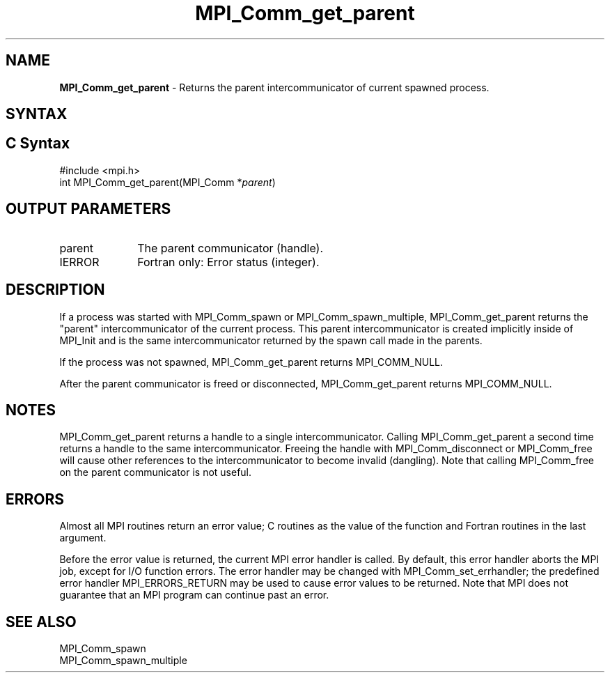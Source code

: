 .\" -*- nroff -*-
.\" Copyright 2010 Cisco Systems, Inc.  All rights reserved.
.\" Copyright 2006-2008 Sun Microsystems, Inc.
.\" Copyright (c) 1996 Thinking Machines
.\" Copyright (c) 2020      Google, LLC. All rights reserved.
.\" $COPYRIGHT$
.TH MPI_Comm_get_parent 3 "Unreleased developer copy" "gitclone" "Open MPI"
.SH NAME
\fBMPI_Comm_get_parent\fP \- Returns the parent intercommunicator of current spawned process.

.SH SYNTAX
.ft R
.SH C Syntax
.nf
#include <mpi.h>
int MPI_Comm_get_parent(MPI_Comm *\fIparent\fP)

.fi
.SH OUTPUT PARAMETERS
.ft R
.TP 1i
parent
The parent communicator (handle).
.TP 1i
IERROR
Fortran only: Error status (integer).

.SH DESCRIPTION
.ft R
If a process was started with MPI_Comm_spawn or MPI_Comm_spawn_multiple, MPI_Comm_get_parent returns the "parent" intercommunicator of the current process. This parent intercommunicator is created implicitly inside of MPI_Init and is the same intercommunicator returned by the spawn call made in the parents.
.sp
If the process was not spawned, MPI_Comm_get_parent returns MPI_COMM_NULL.
.sp
After the parent communicator is freed or disconnected, MPI_Comm_get_parent returns MPI_COMM_NULL.

.SH NOTES
.ft R
MPI_Comm_get_parent returns a handle to a single intercommunicator. Calling MPI_Comm_get_parent a second time returns a handle to the same intercommunicator. Freeing the handle with MPI_Comm_disconnect or MPI_Comm_free will cause other references to the intercommunicator to become invalid (dangling). Note that calling MPI_Comm_free on the parent communicator is not useful.

.SH ERRORS
Almost all MPI routines return an error value; C routines as the value of the function and Fortran routines in the last argument.
.sp
Before the error value is returned, the current MPI error handler is
called. By default, this error handler aborts the MPI job, except for I/O function errors. The error handler may be changed with MPI_Comm_set_errhandler; the predefined error handler MPI_ERRORS_RETURN may be used to cause error values to be returned. Note that MPI does not guarantee that an MPI program can continue past an error.

.SH SEE ALSO
.ft R
.sp
.nf
MPI_Comm_spawn
MPI_Comm_spawn_multiple

